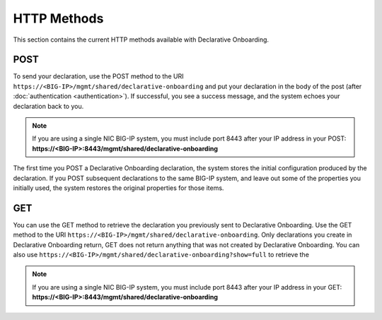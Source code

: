 HTTP Methods
------------
This section contains the current HTTP methods available with Declarative Onboarding.

POST
~~~~
To send your declaration, use the POST method to the URI
``https://<BIG-IP>/mgmt/shared/declarative-onboarding`` and put your declaration in the
body of the post (after :doc:`authentication <authentication>`).  If successful, you see a success message, and the system
echoes your declaration back to you.  

.. NOTE:: If you are using a single NIC BIG-IP system, you must include port 8443 after your IP address in your POST: **https://<BIG-IP>:8443/mgmt/shared/declarative-onboarding**

The first time you POST a Declarative Onboarding declaration, the system stores the initial configuration produced by the declaration.  If you POST subsequent declarations to the same BIG-IP system, and leave out some of the properties you initially used, the system restores the original properties for those items.

GET
~~~
You can use the GET method to retrieve the declaration you previously sent to
Declarative Onboarding. Use the GET method to the URI
``https://<BIG-IP>/mgmt/shared/declarative-onboarding``.  Only declarations you create
in Declarative Onboarding return, GET does not return anything that was not created by Declarative Onboarding.
You can also use ``https://<BIG-IP>/mgmt/shared/declarative-onboarding?show=full`` to retrieve the 

.. NOTE:: If you are using a single NIC BIG-IP system, you must include port 8443 after your IP address in your GET: **https://<BIG-IP>:8443/mgmt/shared/declarative-onboarding**


.. |br| raw:: html
   
   <br />

